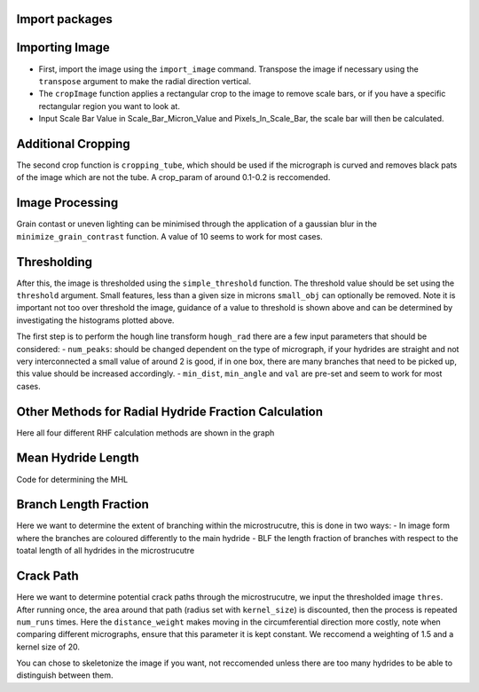 Import packages
---------------

.. mpl-interactive::

.. nbplot::

    >>> # First import matplotlib (for plotting) and skan
    >>> from matplotlib import pyplot as plt
    >>> from skan import draw
    >>> import numpy as np
    >>> from skimage import exposure 
    >>>
    >>> # Then import the radial hydride packagess
    >>> from HAPPY import import_image
    >>> from HAPPY import cropping_functions as crop
    >>> from HAPPY import plot_functions as plt_f
    >>> from HAPPY import radial_hydride_fraction as RHF
    >>> from HAPPY import branching as branch
    >>> from HAPPY import crack_path as cp
    >>> from HAPPY import image_processing

Importing Image
---------------

-  First, import the image using the ``import_image`` command. Transpose
   the image if necessary using the ``transpose`` argument to make the
   radial direction vertical.
-  The ``cropImage`` function applies a rectangular crop to the image to
   remove scale bars, or if you have a specific rectangular region you
   want to look at.
-  Input Scale Bar Value in Scale_Bar_Micron_Value and
   Pixels_In_Scale_Bar, the scale bar will then be calculated.

.. nbplot::

    >>> # Load image
    >>> original_image = import_image.image(image_path ='data/520-5b.png', transpose = False)
    >>> cropped_image = crop.cropImage(original_image, crop_bottom=50, crop_top=0, crop_left=0, crop_right=0)
    >>> crop1 = cropped_image
    >>> # Input the value of the scale bar in microns
    >>> Scale_Bar_Micron_Value = 100
    >>> #Input how many pixels are in your scale bar
    >>> Pixels_In_Scale_Bar = 165.5
    >>> Scale_Bar_Value_In_Meters = Scale_Bar_Micron_Value*(1e-6)
    >>> scale = Scale_Bar_Value_In_Meters/Pixels_In_Scale_Bar 
    >>> scale_um = scale*1e6
    >>> location = 'lower right'
    >>>
    >>>
    >>> # Plot image
    >>> plt_f.plot(img=cropped_image, title='Loaded image',scale=scale, location=location)


Additional Cropping
-------------------

The second crop function is ``cropping_tube``, which should be used if
the micrograph is curved and removes black pats of the image which are
not the tube. A crop_param of around 0.1-0.2 is reccomended.

.. nbplot::

    >>> # Crop tube
    >>> cropped_image, crop_threshold = crop.cropping_tube(cropped_image, 
    ...                                                    crop_param = 0.2, size_param = 1000, dilation_param = 10)
    ...
    >>> # Plot comparison
    >>> plt_f.plot_comparison(crop1, 'Original image crop', cropped_image, 'Tube crop',scale=scale, 
    ...                    location=location)

Image Processing
----------------

Grain contast or uneven lighting can be minimised through the
application of a gaussian blur in the ``minimize_grain_contrast``
function. A value of 10 seems to work for most cases.

.. nbplot::

    >>> # Remove grain contrast
    >>> removed_grains = image_processing.minimize_grain_contrast(cropped_image, sigma = 10)
    >>>
    >>> # Plot image
    >>> plt_f.plot(img=cropped_image, title='Minimised grain contrast', scale=scale, location=location)
    >>>
    >>> # Plot the histogram for removed grains so that we can see where we should threshold 
    >>> histogram = plt_f.plot_hist(removed_grains)
    >>>
    >>> # Print an approximate threshold value which should work well
    >>> print('Approximate threshold: {0:.3f}'.format(
    ...     2*np.nanmedian(removed_grains)-np.nanpercentile(removed_grains, 90)))

Thresholding
------------

After this, the image is thresholded using the ``simple_threshold``
function. The threshold value should be set using the ``threshold``
argument. Small features, less than a given size in microns
``small_obj`` can optionally be removed. Note it is important not too
over threshold the image, guidance of a value to threshold is shown
above and can be determined by investigating the histograms plotted
above.

.. nbplot::

    >>> # Apply threshold
    >>> thres = image_processing.simple_threshold(removed_grains,scale_um, crop_threshold, 
    ...                                           threshold = 0.98, small_obj = 40)
    ...
    >>> # Plot the thresholded image and compare it to the original image: 
    >>> plt_f.plot_comparison(cropped_image, 'Original Image', thres,'Thresholded Image', scale=scale,location=location)


The first step is to perform the hough line transform ``hough_rad``
there are a few input parameters that should be considered: -
``num_peaks``: should be changed dependent on the type of micrograph, if
your hydrides are straight and not very interconnected a small value of
around 2 is good, if in one box, there are many branches that need to be
picked up, this value should be increased accordingly. - ``min_dist``,
``min_angle`` and ``val`` are pre-set and seem to work for most cases.

.. nbplot::

    >>> # Apply Hough transform
    >>> angle_list,len_list = RHF.hough_rad(thres, num_peaks=2, scale=scale, location=location)

.. nbplot::

    >>> #Non weighted radial hydride fraction
    >>> radial, circumferential = RHF.RHF_no_weighting_factor(angle_list, len_list)
    >>>
    >>> print('The non-weighted RHF  is {0:.4f}'.format(radial))

.. nbplot::

    >>> #Weighted Radial Hydride Fraction 
    >>> fraction = RHF.weighted_RHF_calculation(angle_list, len_list)
    >>>
    >>> print('The weighted RHF is: {0:.4f}'.format(fraction))

Other Methods for Radial Hydride Fraction Calculation
-----------------------------------------------------

Here all four different RHF calculation methods are shown in the graph

.. nbplot::

    >>> #chu radial hydride calculation
    >>> deg_angle_list = np.rad2deg(angle_list)
    >>>
    >>> radial_list_chu=[]
    >>> circum_list_chu = []
    >>>
    >>> for k in deg_angle_list:
    ...     if (k>0 and k<40) or (k>-40 and k<0) :
    ...         radial_list_chu.append(len_list)
    ...     elif (k>50 and k<90) or (k>-90 and k<-50):
    ...         circum_list_chu.append(len_list)
    ...
    ...
    >>> rad_hyd_chu = np.sum(radial_list_chu)
    >>> cir_hyd_chu = np.sum(circum_list_chu)
    >>>
    >>>
    >>> RHFChu = rad_hyd_chu/(rad_hyd_chu+cir_hyd_chu)
    >>>
    >>>
    >>> #RHF 40 deg
    >>> radial_list_40=[]
    >>> circum_list_40 = []
    >>>
    >>> for k in deg_angle_list:
    ...     if (k>0 and k<40) or (k>-40 and k<0) :
    ...         radial_list_40.append(len_list)
    ...     elif (k>=40 and k<90) or (k>-90 and k<=-40):
    ...         circum_list_40.append(len_list)
    ...
    ...
    >>> rad_hyd_40 = np.sum(radial_list_40)
    >>> cir_hyd_40 = np.sum(circum_list_40)
    >>>
    >>>
    >>> RHF40 = rad_hyd_40/(rad_hyd_40+cir_hyd_40)
    >>>
    >>> import pandas as pd 
    >>> # intialise data of lists.
    >>> data = {"RHF": [RHF40,radial,fraction,RHFChu]
    ...        }
    ...
    >>> # Create DataFrame
    >>> df = pd.DataFrame(data,index=["40 Degrees", "45 Degrees", "Weighted", "Chu"])
    >>> display(df)
    >>>
    >>> #d = {"one": [1.0, 2.0, 3.0, 4.0], "two": [4.0, 3.0, 2.0, 1.0]}
    >>>


Mean Hydride Length
-------------------

Code for determining the MHL

.. nbplot::

    >>> from scipy import ndimage
    >>>
    >>> hydride_len = []
    >>> label, num_features = ndimage.label(thres > 0.1)
    >>> slices = ndimage.find_objects(label)
    >>> for feature in np.arange(num_features):
    ...     hydride_len.append(scale_um*label[slices[feature]].shape[1])
    ...
    >>> #print(hydride_len)
    >>> print(np.mean(hydride_len))

Branch Length Fraction
----------------------

Here we want to determine the extent of branching within the
microstrucutre, this is done in two ways: - In image form where the
branches are coloured differently to the main hydride - BLF the length
fraction of branches with respect to the toatal length of all hydrides
in the microstrucutre

.. nbplot::

    >>> # Calculate the branch length fraction
    >>> skel,is_main,BLF = branch.branch_classification(thres);
    >>>
    >>>
    >>> # Plot branching image
    >>> fig, ax = plt.subplots(figsize=(10,6))
    >>> ax = draw.overlay_skeleton_2d_class(
    ...     skel,
    ...     skeleton_color_source=lambda s: is_main,
    ...     skeleton_colormap='spring',
    ...     axes=ax
    ...      )
    ...
    >>> plt.axis('off')
    >>> plt.title('Branched hydrides')
    >>> #plt_f.addScaleBar(ax[0], scale=scale, location=location)
    >>> plt_f.addArrows(ax[0])
    >>>
    >>> print('The BLF is: {0:.4f}'.format(BLF))

Crack Path
----------

Here we want to determine potential crack paths through the
microstrucutre, we input the thresholded image ``thres``. After running
once, the area around that path (radius set with ``kernel_size``) is
discounted, then the process is repeated ``num_runs`` times. Here the
``distance_weight`` makes moving in the circumferential direction more
costly, note when comparing different micrographs, ensure that this
parameter it is kept constant. We reccomend a weighting of 1.5 and a
kernel size of 20.

.. nbplot::

    >>> # Determing potential crack paths
    >>> edist, path_list, cost_list = cp.det_crack_path(thres, crop_threshold, num_runs=5, kernel_size=20,distance_weight=1.5)

.. nbplot::

    >>> # Plot possible crack paths
    >>> fig, ax = plt.subplots(figsize=(10,6))
    >>> list_costs = []
    >>>
    >>> for n, (p, c) in enumerate(zip(path_list, cost_list)):
    ...
    ...     im = ax.imshow(thres, cmap='gray')
    ...
    ...     #if n==0:
    ...       #  plt.colorbar(im,fraction=0.03, pad=0.01)
    ...     ax.scatter(p[:,1], p[:,0], s=10, alpha=0.1)
    ...     ax.text(p[-1][1], p[-1][0], s=str(n), c='w', bbox=dict(facecolor='black', edgecolor='black'))
    ...     plt.axis('off')
    ...     print('Run #{0}\tCost = {1:.2f}'.format(n,c))
    ...     list_costs.append(c)
    ...
    >>> plt_f.addScaleBar(ax, scale=scale, location=location)
    >>> plt_f.addArrows(ax)

.. nbplot::

    >>> # Histograms for plotting the costs of each path
    >>> plt.hist(list_costs, bins=5, cumulative = True, color = "cornflowerblue", ec="cornflowerblue", label = "Cumulative Distribution Function")
    >>> plt.hist(list_costs, bins=5, color = "lightpink", ec="lightpink", label = "Normal Histogram")
    >>> plt.legend()
    >>> plt.xlabel('Cost', fontsize="12")
    >>> plt.ylabel('Frequency',fontsize="12")
    >>> plt.title('Paths of Lowest Cost', fontweight="bold", fontsize="15")
    >>> plt.show()

You can chose to skeletonize the image if you want, not reccomended
unless there are too many hydrides to be able to distinguish between
them.

.. nbplot::

    >>> from skimage.morphology import skeletonize
    >>> skeletonised = skeletonize(thres)
    >>> plt.imshow(skeletonised,cmap='gray')
    >>> plt.axis('off')
    >>>
    >>>
    >>>



